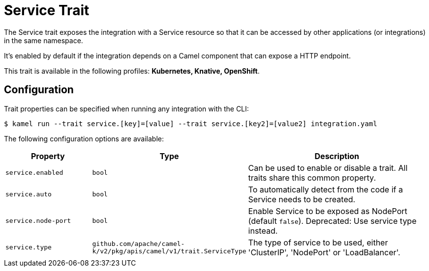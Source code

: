 = Service Trait

// Start of autogenerated code - DO NOT EDIT! (badges)
// End of autogenerated code - DO NOT EDIT! (badges)
// Start of autogenerated code - DO NOT EDIT! (description)
The Service trait exposes the integration with a Service resource so that it can be accessed by other applications
(or integrations) in the same namespace.

It's enabled by default if the integration depends on a Camel component that can expose a HTTP endpoint.


This trait is available in the following profiles: **Kubernetes, Knative, OpenShift**.

// End of autogenerated code - DO NOT EDIT! (description)
// Start of autogenerated code - DO NOT EDIT! (configuration)
== Configuration

Trait properties can be specified when running any integration with the CLI:
[source,console]
----
$ kamel run --trait service.[key]=[value] --trait service.[key2]=[value2] integration.yaml
----
The following configuration options are available:

[cols="2m,1m,5a"]
|===
|Property | Type | Description

| service.enabled
| bool
| Can be used to enable or disable a trait. All traits share this common property.

| service.auto
| bool
| To automatically detect from the code if a Service needs to be created.

| service.node-port
| bool
| Enable Service to be exposed as NodePort (default `false`).
Deprecated: Use service type instead.

| service.type
| github.com/apache/camel-k/v2/pkg/apis/camel/v1/trait.ServiceType
| The type of service to be used, either 'ClusterIP', 'NodePort' or 'LoadBalancer'.

|===

// End of autogenerated code - DO NOT EDIT! (configuration)
